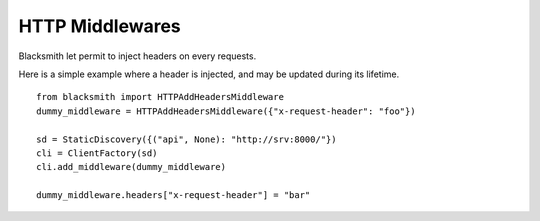 HTTP Middlewares
================

Blacksmith let permit to inject headers on every requests.

Here is a simple example where a header is injected, and may be updated
during its lifetime.

::

   from blacksmith import HTTPAddHeadersMiddleware
   dummy_middleware = HTTPAddHeadersMiddleware({"x-request-header": "foo"})

   sd = StaticDiscovery({("api", None): "http://srv:8000/"})
   cli = ClientFactory(sd)
   cli.add_middleware(dummy_middleware)

   dummy_middleware.headers["x-request-header"] = "bar"
